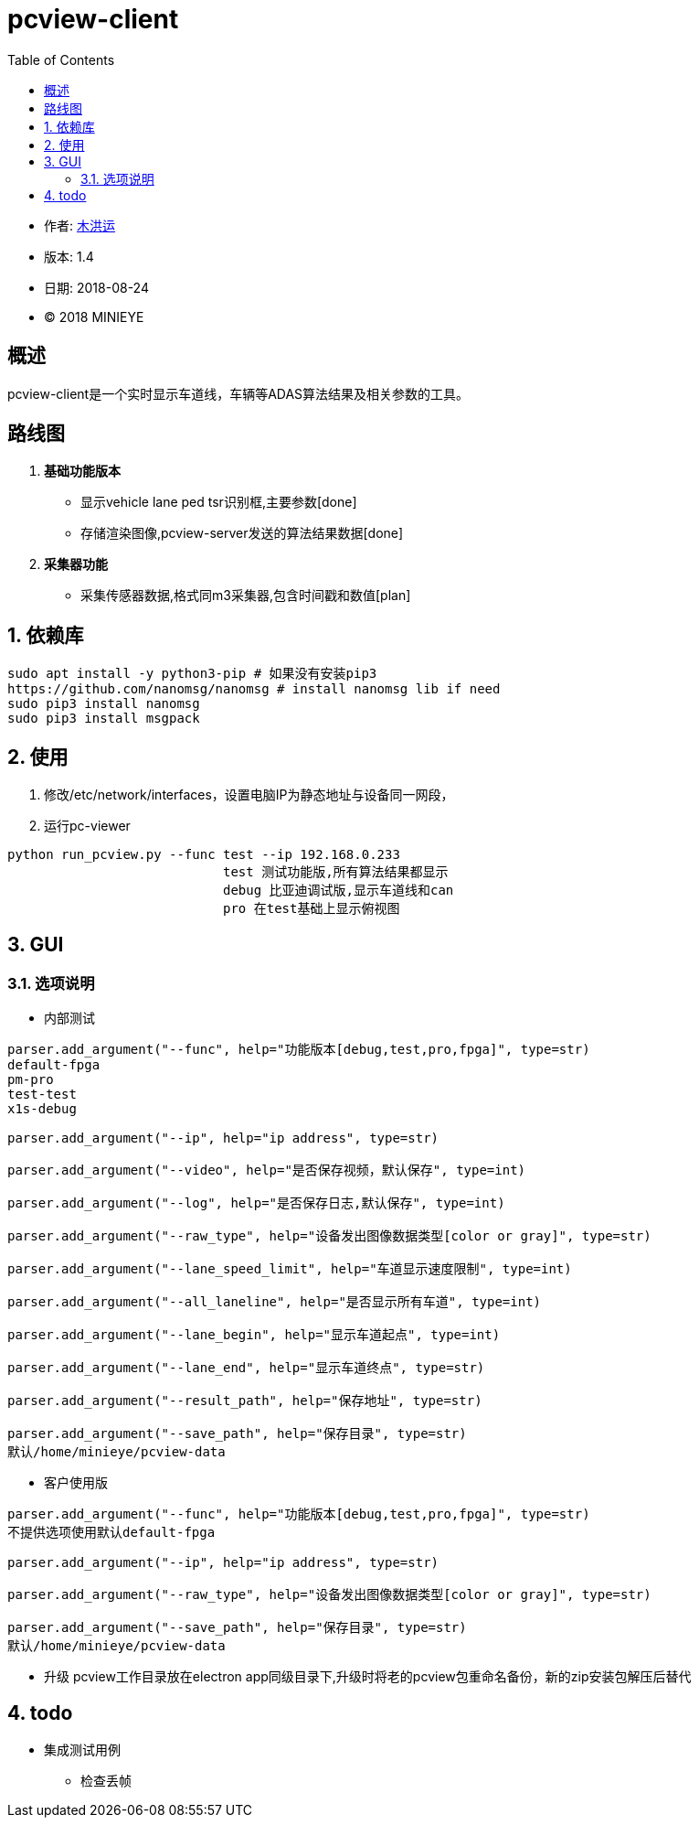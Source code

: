 = pcview-client
:toc:

* 作者: mailto:muhongyun@minieye.cc[木洪运]
* 版本: 1.4
* 日期: 2018-08-24
* © 2018 MINIEYE

:numbered!:

[abstract]
== 概述

pcview-client是一个实时显示车道线，车辆等ADAS算法结果及相关参数的工具。

== 路线图
. *基础功能版本*
** 显示vehicle lane ped tsr识别框,主要参数[done] 
** 存储渲染图像,pcview-server发送的算法结果数据[done] 
. *采集器功能*
** 采集传感器数据,格式同m3采集器,包含时间戳和数值[plan]

:numbered:

== 依赖库
```shell
sudo apt install -y python3-pip # 如果没有安装pip3
https://github.com/nanomsg/nanomsg # install nanomsg lib if need
sudo pip3 install nanomsg
sudo pip3 install msgpack
```

== 使用
. 修改/etc/network/interfaces，设置电脑IP为静态地址与设备同一网段，

. 运行pc-viewer
```shell
python run_pcview.py --func test --ip 192.168.0.233
                            test 测试功能版,所有算法结果都显示
                            debug 比亚迪调试版,显示车道线和can
                            pro 在test基础上显示俯视图
```

== GUI
=== 选项说明
* 内部测试
[source,bash] 
----
parser.add_argument("--func", help="功能版本[debug,test,pro,fpga]", type=str)
default-fpga
pm-pro
test-test
x1s-debug

parser.add_argument("--ip", help="ip address", type=str)

parser.add_argument("--video", help="是否保存视频，默认保存", type=int)

parser.add_argument("--log", help="是否保存日志,默认保存", type=int)

parser.add_argument("--raw_type", help="设备发出图像数据类型[color or gray]", type=str)

parser.add_argument("--lane_speed_limit", help="车道显示速度限制", type=int)

parser.add_argument("--all_laneline", help="是否显示所有车道", type=int)

parser.add_argument("--lane_begin", help="显示车道起点", type=int)

parser.add_argument("--lane_end", help="显示车道终点", type=str)

parser.add_argument("--result_path", help="保存地址", type=str)

parser.add_argument("--save_path", help="保存目录", type=str)
默认/home/minieye/pcview-data
----

* 客户使用版
[source,bash] 
----
parser.add_argument("--func", help="功能版本[debug,test,pro,fpga]", type=str)
不提供选项使用默认default-fpga

parser.add_argument("--ip", help="ip address", type=str)

parser.add_argument("--raw_type", help="设备发出图像数据类型[color or gray]", type=str)

parser.add_argument("--save_path", help="保存目录", type=str)
默认/home/minieye/pcview-data
----

* 升级
pcview工作目录放在electron app同级目录下,升级时将老的pcview包重命名备份，新的zip安装包解压后替代

== todo
* 集成测试用例
** 检查丢帧